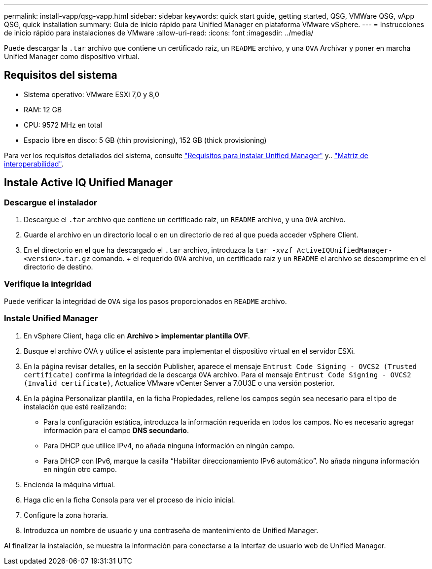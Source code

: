 ---
permalink: install-vapp/qsg-vapp.html 
sidebar: sidebar 
keywords: quick start guide, getting started, QSG, VMWare QSG, vApp QSG, quick installation 
summary: Guía de inicio rápido para Unified Manager en plataforma VMware vSphere. 
---
= Instrucciones de inicio rápido para instalaciones de VMware
:allow-uri-read: 
:icons: font
:imagesdir: ../media/


[role="lead"]
Puede descargar la `.tar` archivo que contiene un certificado raíz, un `README` archivo, y una `OVA` Archivar y poner en marcha Unified Manager como dispositivo virtual.



== Requisitos del sistema

* Sistema operativo: VMware ESXi 7,0 y 8,0
* RAM: 12 GB
* CPU: 9572 MHz en total
* Espacio libre en disco: 5 GB (thin provisioning), 152 GB (thick provisioning)


Para ver los requisitos detallados del sistema, consulte link:../install-vapp/concept_requirements_for_installing_unified_manager.html["Requisitos para instalar Unified Manager"] y.. link:http://mysupport.netapp.com/matrix["Matriz de interoperabilidad"].



== Instale Active IQ Unified Manager



=== Descargue el instalador

. Descargue el `.tar` archivo que contiene un certificado raíz, un `README` archivo, y una `OVA` archivo.
. Guarde el archivo en un directorio local o en un directorio de red al que pueda acceder vSphere Client.
. En el directorio en el que ha descargado el `.tar` archivo, introduzca la `tar -xvzf ActiveIQUnifiedManager-<version>.tar.gz` comando. + el requerido `OVA` archivo, un certificado raíz y un `README` el archivo se descomprime en el directorio de destino.




=== Verifique la integridad

Puede verificar la integridad de `OVA` siga los pasos proporcionados en `README` archivo.



=== Instale Unified Manager

. En vSphere Client, haga clic en *Archivo > implementar plantilla OVF*.
. Busque el archivo OVA y utilice el asistente para implementar el dispositivo virtual en el servidor ESXi.
. En la página revisar detalles, en la sección Publisher, aparece el mensaje  `Entrust Code Signing - OVCS2 (Trusted certificate)` confirma la integridad de la descarga `OVA` archivo. Para el mensaje `Entrust Code Signing - OVCS2 (Invalid certificate)`, Actualice VMware vCenter Server a 7.0U3E o una versión posterior.
. En la página Personalizar plantilla, en la ficha Propiedades, rellene los campos según sea necesario para el tipo de instalación que esté realizando:
+
** Para la configuración estática, introduzca la información requerida en todos los campos. No es necesario agregar información para el campo *DNS secundario*.
** Para DHCP que utilice IPv4, no añada ninguna información en ningún campo.
** Para DHCP con IPv6, marque la casilla “Habilitar direccionamiento IPv6 automático”. No añada ninguna información en ningún otro campo.


. Encienda la máquina virtual.
. Haga clic en la ficha Consola para ver el proceso de inicio inicial.
. Configure la zona horaria.
. Introduzca un nombre de usuario y una contraseña de mantenimiento de Unified Manager.


Al finalizar la instalación, se muestra la información para conectarse a la interfaz de usuario web de Unified Manager.
